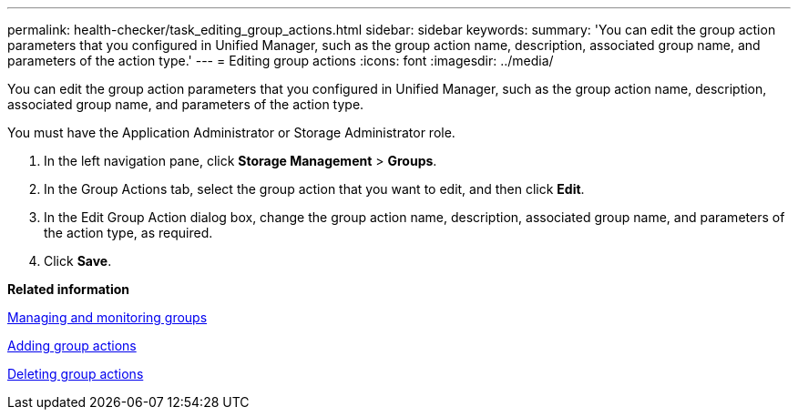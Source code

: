 ---
permalink: health-checker/task_editing_group_actions.html
sidebar: sidebar
keywords: 
summary: 'You can edit the group action parameters that you configured in Unified Manager, such as the group action name, description, associated group name, and parameters of the action type.'
---
= Editing group actions
:icons: font
:imagesdir: ../media/

[.lead]
You can edit the group action parameters that you configured in Unified Manager, such as the group action name, description, associated group name, and parameters of the action type.

You must have the Application Administrator or Storage Administrator role.

. In the left navigation pane, click *Storage Management* > *Groups*.
. In the Group Actions tab, select the group action that you want to edit, and then click *Edit*.
. In the Edit Group Action dialog box, change the group action name, description, associated group name, and parameters of the action type, as required.
. Click *Save*.

*Related information*

xref:concept_managing_and_monitoring_groups.adoc[Managing and monitoring groups]

xref:task_adding_group_actions.adoc[Adding group actions]

xref:task_deleting_group_actions.adoc[Deleting group actions]
